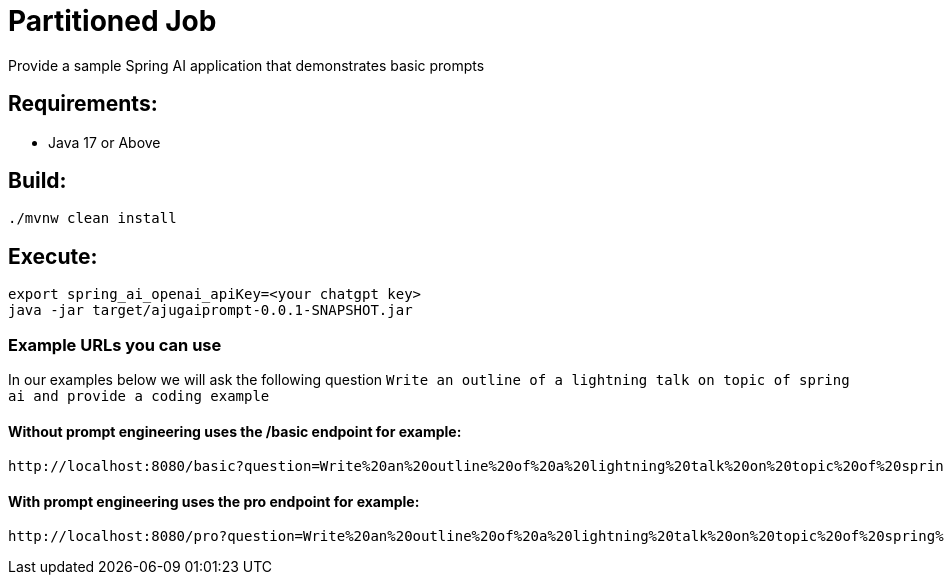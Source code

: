 = Partitioned Job

Provide a sample Spring AI application that demonstrates basic prompts

== Requirements:

* Java 17 or Above

== Build:

[source,shell]
----
./mvnw clean install
----

== Execute:

[source,shell]
----
export spring_ai_openai_apiKey=<your chatgpt key>
java -jar target/ajugaiprompt-0.0.1-SNAPSHOT.jar
----

=== Example URLs you can use
In our examples below we will ask the following question
`Write an outline of a lightning talk on topic of spring ai and provide a coding example`

==== Without prompt engineering uses the /basic endpoint for example:

```
http://localhost:8080/basic?question=Write%20an%20outline%20of%20a%20lightning%20talk%20on%20topic%20of%20spring%20ai%20and%20provide%20a%20coding%20example
```

==== With prompt engineering uses the pro endpoint for example:

```
http://localhost:8080/pro?question=Write%20an%20outline%20of%20a%20lightning%20talk%20on%20topic%20of%20spring%20ai%20and%20provide%20a%20coding%20example
```
